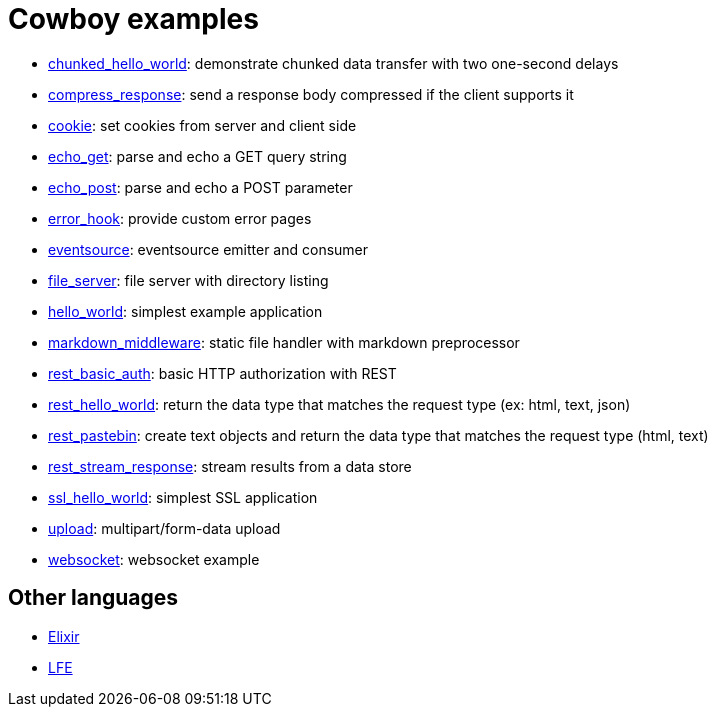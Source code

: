 = Cowboy examples

* link:chunked_hello_world[]:
  demonstrate chunked data transfer with two one-second delays

* link:compress_response[]:
  send a response body compressed if the client supports it

* link:cookie[]:
  set cookies from server and client side

* link:echo_get[]:
  parse and echo a GET query string

* link:echo_post[]:
  parse and echo a POST parameter

* link:error_hook[]:
  provide custom error pages

* link:eventsource[]:
  eventsource emitter and consumer

* link:file_server[]:
  file server with directory listing

* link:hello_world[]:
  simplest example application

* link:markdown_middleware[]:
  static file handler with markdown preprocessor

* link:rest_basic_auth[]:
  basic HTTP authorization with REST

* link:rest_hello_world[]:
  return the data type that matches the request type (ex: html, text, json)

* link:rest_pastebin[]:
  create text objects and return the data type that matches the request type (html, text)

* link:rest_stream_response[]:
  stream results from a data store

* link:ssl_hello_world[]:
  simplest SSL application

* link:upload[]:
  multipart/form-data upload

* link:websocket[]:
  websocket example

== Other languages

* https://github.com/joshrotenberg/elixir_cowboy_examples[Elixir]
* https://github.com/quasiquoting/lfe-cowboy-examples[LFE]
